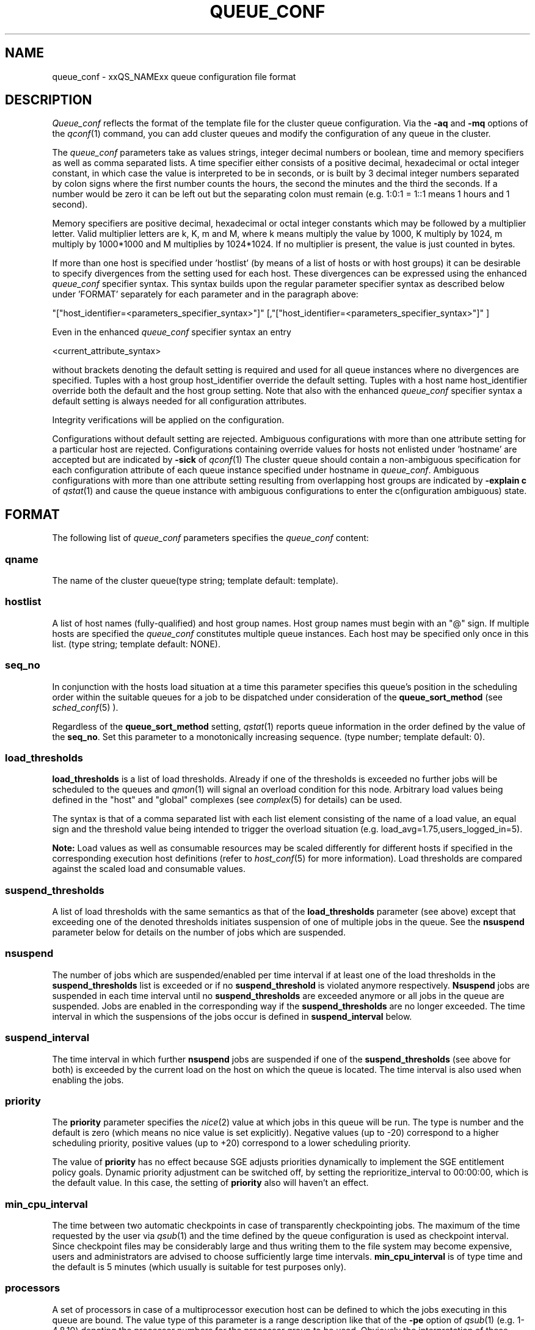 '\" t
.\"___INFO__MARK_BEGIN__
.\"
.\" Copyright: 2004 by Sun Microsystems, Inc.
.\"
.\"___INFO__MARK_END__
.\" $RCSfile: queue_conf.5,v $     Last Update: $Date: 2004-11-12 15:40:06 $     Revision: $Revision: 1.21 $
.\"
.\"
.\" Some handy macro definitions [from Tom Christensen's man(1) manual page].
.\"
.de SB		\" small and bold
.if !"\\$1"" \\s-2\\fB\&\\$1\\s0\\fR\\$2 \\$3 \\$4 \\$5
..
.\"
.de T		\" switch to typewriter font
.ft CW		\" probably want CW if you don't have TA font
..
.\"
.de TY		\" put $1 in typewriter font
.if t .T
.if n ``\c
\\$1\c
.if t .ft P
.if n \&''\c
\\$2
..
.\"
.de M		\" man page reference
\\fI\\$1\\fR\\|(\\$2)\\$3
..
.TH QUEUE_CONF 5 "$Date: 2004-11-12 15:40:06 $" "xxRELxx" "xxQS_NAMExx File Formats"
.\"
.SH NAME
queue_conf \- xxQS_NAMExx queue configuration file format
.\"
.\"
.SH DESCRIPTION
.I Queue_conf
reflects the format of the template file for the cluster queue configuration.
Via the \fB\-aq\fP and \fB\-mq\fP options of the
.M qconf 1
command, you can add cluster queues and modify the configuration of
any queue in the cluster.
.PP
The \fIqueue_conf\fP parameters take as values strings, integer decimal
numbers or boolean, time and memory specifiers as well as comma
separated lists. A time specifier either consists of a positive
decimal, hexadecimal or octal integer constant, in which case the value
is interpreted to be in seconds, or is built by 3 decimal integer
numbers separated by colon signs where the first number counts the
hours, the second the minutes and the third the seconds. If a number
would be zero it can be left out but the separating colon must remain
(e.g. 1:0:1 = 1::1 means 1 hours and 1 second).
.PP
Memory specifiers are positive decimal, hexadecimal or octal integer constants
which may be followed by a multiplier letter. Valid multiplier letters are
k, K, m and M, where k means multiply the value by 1000, K multiply by
1024, m multiply by 1000*1000 and M multiplies by 1024*1024. If no
multiplier is present, the value is just counted in bytes.
.PP
If more than one host is specified under 'hostlist' (by means of a
list of hosts or with host groups) it can be desirable to specify
divergences from the setting used for each host. These divergences
can be expressed using the enhanced \fIqueue_conf\fP specifier syntax.
This syntax builds upon the regular parameter specifier syntax as
described below under 'FORMAT' separately for each parameter and
in the paragraph above:
.PP
"["host_identifier=<parameters_specifier_syntax>"]"
[,"["host_identifier=<parameters_specifier_syntax>"]" ]
.PP
Even in the enhanced \fIqueue_conf\fP specifier syntax an entry
.PP
<current_attribute_syntax>
.PP
without brackets denoting the default setting is required and
used for all queue instances where no divergences are specified.
Tuples with a host group host_identifier override the default
setting. Tuples with a host name host_identifier override both
the default and the host group setting. Note that also with the
enhanced \fIqueue_conf\fP specifier syntax a default setting is always
needed for all configuration attributes.
.PP
Integrity verifications will be applied on the configuration.
.PP
Configurations without default setting are rejected.
Ambiguous configurations with more than one attribute setting for
a particular host are rejected.
Configurations containing override values for hosts not enlisted
under 'hostname' are accepted but are indicated by \fB\-sick\fP
of 
.M qconf 1
The cluster queue should contain a non-ambiguous specification
for each configuration attribute of each queue instance specified
under hostname in \fIqueue_conf\fP. Ambiguous configurations with more
than one attribute setting resulting from overlapping host groups
are indicated by \fB\-explain c\fP of
.M qstat 1
and cause the queue instance
with ambiguous configurations to enter the c(onfiguration ambiguous) state.
.\"
.\"
.SH FORMAT
The following list of \fIqueue_conf\fP parameters specifies the
\fIqueue_conf\fP content:
.SS "\fBqname\fP"
The name of the cluster queue(type string; template default: template).
.SS "\fBhostlist\fP"
A list of host names (fully-qualified) and host group names. Host group 
names must begin with an "@" sign. If multiple hosts are specified 
the \fIqueue_conf\fP constitutes multiple queue instances. Each host may be 
specified only once in this list. (type string; template default: NONE).
.SS "\fBseq_no\fP"
In conjunction with the hosts load situation at a time this 
parameter specifies this queue's position in the scheduling order 
within the suitable queues for a job to be dispatched under consideration 
of the \fBqueue_sort_method\fP (see 
.M sched_conf 5
). 
.PP
Regardless of the \fBqueue_sort_method\fP setting,
.M qstat 1
reports queue information in the order defined by the
value of the \fBseq_no\fP. Set this parameter to a monotonically
increasing sequence. (type number; template default: 0).
.SS "\fBload_thresholds\fP"
\fBload_thresholds\fP is a list of load thresholds. Already if one
of the thresholds is exceeded
no further jobs will be scheduled to the queues and
.M qmon 1
will signal an overload condition for this node. Arbitrary load
values being defined in the "host" and "global" complexes (see
.M complex 5
for details) can be used.
.PP
The syntax is that of a comma separated list
with each list element consisting of the name of a load value, an
equal sign and the threshold value being intended to trigger the
overload situation (e.g. load_avg=1.75,users_logged_in=5).
.PP
.B Note:
Load values as well as consumable resources may be scaled differently
for different
hosts if specified in the corresponding execution host definitions (refer
to
.M host_conf 5
for more information). Load thresholds are compared against the
scaled load and consumable values.
.SS "\fBsuspend_thresholds\fP"
A list of load thresholds with the same semantics as that of the
\fBload_thresholds\fP
parameter (see above) except that exceeding one of the denoted
thresholds initiates suspension of one of multiple jobs in the queue.
See the \fBnsuspend\fP parameter below for details on the number of
jobs which are suspended.
.SS "\fBnsuspend\fP"
The number of jobs which are suspended/enabled
per time interval if at least one of
the load thresholds in the \fBsuspend_thresholds\fP list is exceeded or if
no \fBsuspend_threshold\fP is violated anymore respectively.
\fBNsuspend\fP jobs are suspended in each time interval until no
\fBsuspend_thresholds\fP are exceeded anymore or all jobs in the queue are
suspended. Jobs are enabled in the corresponding way if the
\fBsuspend_thresholds\fP are no longer exceeded.
The time interval in which the suspensions of the jobs occur is defined
in \fBsuspend_interval\fP below.
.\"
.SS "\fBsuspend_interval\fP"
The time interval in which further \fBnsuspend\fP jobs are suspended
if one of the \fBsuspend_thresholds\fP (see above for both) is exceeded
by the current load on the host on which the queue is located.
The time interval is also used when enabling the jobs.
.\"
.SS "\fBpriority\fP"
The \fBpriority\fP parameter specifies the
.M nice 2
value at which jobs in this queue will be run. The type is number and the
default is zero (which means no nice value is set explicitly). Negative 
values (up to -20) correspond to a higher scheduling priority, positive 
values (up to +20) correspond to a lower scheduling priority.
.PP
The value of \fBpriority\fP has no effect because SGE
adjusts priorities dynamically to implement the SGE entitlement policy
goals. Dynamic priority adjustment can be switched off, by setting
the reprioritize_interval to 00:00:00, which is the default value. 
In this case, the setting of \fBpriority\fP also will haven't an effect.
.SS "\fBmin_cpu_interval\fP"
The time between two automatic checkpoints in case of
transparently checkpointing jobs. The maximum of the time requested by
the user via
.M qsub 1
and the time defined by the queue configuration is used as
checkpoint interval. Since checkpoint files may be considerably large
and thus writing them to the file system may become expensive, users
and administrators are advised to choose sufficiently large time
intervals. \fBmin_cpu_interval\fP is of type time and the default is
5 minutes (which usually is suitable for test purposes only).
.SS "\fBprocessors\fP"
A set of processors in case of a multiprocessor execution host can be defined
to which the jobs executing in this queue are bound. The value type of this
parameter is a range description like that of the \fB\-pe\fP
option of
.M qsub 1
(e.g. 1-4,8,10) denoting the processor numbers for the
processor group to be used. Obviously the interpretation of these values
relies on operating system specifics and is thus performed inside
.M xxqs_name_sxx_execd 8
running on the queue host. Therefore, the parsing of the parameter has
to be provided by the execution daemon and the parameter is only passed
through
.M xxqs_name_sxx_qmaster 8
as a string.
.PP
Currently, support is only provided for SGI multiprocessor machines 
running IRIX 6.2 and Digital UNIX multiprocessor machines. In the case of 
Digital UNIX only one job per processor set is allowed to execute at the same 
time, i.e.
.B slots
(see above) should be set to 1 for this queue. 
.SS "\fBqtype\fP"
The type of queue. Currently
.I batch, interactive
or a combination in a comma separated list or
.I NONE.
.PP
The formerly supported types parallel and checkpointing are not allowed 
anymore. A queue
instance is implicitly of type parallel/checkpointing 
if there is a parallel environment or a checkpointing interface specified
for this queue instance in \fBpe_list\fP/\fBckpt_list\fP. 
Formerly possible settings e.g.
.PP
.nf
.ta
qtype   PARALLEL
.fi
.PP  
could be transferred into
.PP
.nf
.ta 
qtype   NONE
pe_list pe_name
.fi
.PP
(type string; default: batch interactive).
.SS "\fBpe_list\fP"
The list of administrator defined parallel environments to be associated with
the queue. The default is
.I NONE.
.SS "\fBckpt_list\fP"
The list of administrator defined checkpointing interfaces to be associated 
with the queue. The default is
.I NONE.
.SS "\fBrerun\fP"
Defines a default behavior for jobs which are aborted by system crashes
or manual "violent" (via
.M kill 1 )
shutdown of the complete xxQS_NAMExx system (including the
.M xxqs_name_sxx_shepherd 8
of the jobs and their process hierarchy) on the queue host. As soon as
.M xxqs_name_sxx_execd 8
is restarted and detects that a job has been aborted for such reasons
it can be restarted if the jobs are restartable. A job may not be
restartable, for example, if it updates databases (first reads then writes
to the same record of a database/file) because the abortion of the job
may have left the database in an inconsistent state. If the owner of a job
wants to overrule the default behavior for the jobs in the queue the
\fB\-r\fP option of
.M qsub 1
can be used.
.PP
The type of this parameter is boolean, thus either TRUE or FALSE can
be specified. The default is FALSE, i.e. do not restart jobs automatically.
.SS "\fBslots\fP"
The maximum number of concurrently executing jobs allowed in the queue.
Type is number.
.SS "\fBtmpdir\fP"
The \fBtmpdir\fP parameter specifies the absolute path to the base of the
temporary directory filesystem. When 
.M xxqs_name_sxx_execd 8
launches a job,
it creates a uniquely-named directory in this filesystem for the purpose
of holding scratch files during job execution. At job completion, this
directory and its contents are removed automatically. The environment
variables TMPDIR and TMP are set to the path of each jobs scratch directory
(type string; default: /tmp).
.SS "\fBshell\fP"
If either \fIposix_compliant\fP or \fIscript_from_stdin\fP is specified
as the \fBshell_start_mode\fP parameter in
.M xxqs_name_sxx_conf 5
the \fBshell\fP parameter specifies the executable
path of the command interpreter (e.g.
.M sh 1
or
.M csh 1 )
to be used to process the job scripts executed in the queue. The
definition of \fBshell\fP can be overruled by the job owner
via the
.M qsub 1
\fB\-S\fP option.
.PP
The type of the parameter is string. The default is /bin/csh.
.SS "\fBshell_start_mode\fP"
This parameter defines the mechanisms which are used to actually
invoke the job scripts on the execution hosts. The following
values are recognized:
.IP \fIunix_behavior\fP
If a user starts a job shell script under UNIX interactively by
invoking it just with the script name the operating system's executable
loader uses the information provided in a comment such as `#!/bin/csh' in
the first line of the script to detect which command interpreter to
start to interpret the script. This mechanism is used by xxQS_NAMExx when
starting jobs if \fIunix_behavior\fP is defined as \fBshell_start_mode\fP.
.\"
.IP \fIposix_compliant\fP
POSIX does not consider first script line comments such a `#!/bin/csh'
as being significant. The POSIX standard for batch queuing systems
(P1003.2d) therefore requires a compliant queuing system to ignore
such lines but to use user specified or configured default command
interpreters instead. Thus, if \fBshell_start_mode\fP is set to
\fIposix_compliant\fP xxQS_NAMExx will either use the command interpreter
indicated by the \fB\-S\fP option of the
.M qsub 1
command or the \fBshell\fP parameter of the queue to be used (see
above).
.\"
.IP \fIscript_from_stdin\fP
Setting the \fBshell_start_mode\fP parameter either to \fIposix_compliant\fP
or \fIunix_behavior\fP requires you to set the umask in use for
.M xxqs_name_sxx_execd 8
such that every user has read access to the active_jobs directory in the
spool directory of the corresponding execution daemon. In case you have
\fBprolog\fP and \fBepilog\fP scripts configured, they also need to be
readable by any user who may execute jobs.
.br
If this violates your
site's security policies you may want to set \fBshell_start_mode\fP
to \fIscript_from_stdin\fP. This will force xxQS_NAMExx to open the
job script as well as the epilogue and prologue scripts for reading into
STDIN as root (if
.M xxqs_name_sxx_execd 8
was started as root) before changing to the job owner's user account.
The script is then fed into the STDIN stream of the command interpreter
indicated by the \fB\-S\fP option of the
.M qsub 1
command or the \fBshell\fP parameter of the queue to be used (see
above).
.br
Thus setting \fBshell_start_mode\fP to \fIscript_from_stdin\fP also
implies \fIposix_compliant\fP behavior. \fBNote\fP, however, that
feeding scripts into the STDIN stream of a command interpreter may
cause trouble if commands like
.M rsh 1
are invoked inside a job script as they also process the STDIN
stream of the command interpreter. These problems can usually be
resolved by redirecting the STDIN channel of those commands to come
from /dev/null (e.g. rsh host date < /dev/null). \fBNote also\fP, that any
command-line options associated with the job are passed to the executing
shell. The shell will only forward them to the job if they are not
recognized as valid shell options.
.PP
The default for \fBshell_start_mode\fP is \fIposix_compliant\fP.
.SS "\fBprolog\fP"
The executable path of a shell script that is started before execution
of xxQS_NAMExx jobs with the same environment setting as that for the
xxQS_NAMExx
jobs to be started afterwards. An optional prefix "user@" specifies the 
user under which this procedure is to be started. The procedures standard
output and the error output stream are written to the same file used also for
the standard output and error output of each job.
This procedure is intended as a means
for the xxQS_NAMExx administrator to automate the execution of general site
specific tasks like the preparation of temporary file systems with the
need for the same context information as the job. This queue configuration 
entry overwrites cluster global or execution host specific
.B prolog
definitions (see
.M xxqs_name_sxx_conf 5 ).
.PP
The default for \fBprolog\fP is the special value NONE, which prevents
from execution of a prologue script.
The  special variables for constituting a command line are the same
like in 
.B prolog
definitions of the cluster configuration (see
.M xxqs_name_sxx_conf 5 ).
.SS "\fBepilog\fP"
The executable path of a shell script that is started after execution
of xxQS_NAMExx jobs with the same environment setting as that for the
xxQS_NAMExx
jobs that has just completed. 
An optional prefix "user@" specifies the user under which this procedure
is to be started. The procedures standard output and the error output 
stream are written to the same file used also for the standard output 
and error output of each job. This procedure is intended as a means
for the xxQS_NAMExx administrator to automate the execution of general site
specific tasks like the cleaning up of temporary file systems with the
need for the same context information as the job. This queue configuration 
entry overwrites cluster global or execution host specific
.B epilog
definitions (see
.M xxqs_name_sxx_conf 5 ).
.PP
The default for \fBepilog\fP is the special value NONE, which prevents
from execution of a epilogue script.
The  special variables for constituting a command line are the same
like in 
.B prolog
definitions of the cluster configuration (see
.M xxqs_name_sxx_conf 5 ).

.SS "\fBstarter_method\fP"
The specified executable path will be used as a job starter
facility responsible for starting batch jobs.
The executable path will be executed instead of the configured
shell to start the job. The job arguments will be passed as
arguments to the job starter. The following environment
variables are used to pass information to the job starter
concerning the shell environment which was configured or
requested to start the job.

.IP "\fISGE_STARTER_SHELL_PATH\fP"
The name of the requested shell to start the job
.IP "\fISGE_STARTER_SHELL_START_MODE\fP"
The configured \fBshell_start_mode\fP
.IP "\fISGE_STARTER_USE_LOGIN_SHELL\fP"
Set to "true" if the shell is supposed to be used as a login shell
(see \fBlogin_shells\fP in
.M xxqs_name_sxx_conf 5 )
.PP
The starter_method will not be invoked for qsh, qlogin or qrsh acting as rlogin.

.SS "\fBsuspend_method\fP"
.SS "\fBresume_method\fP"
.SS "\fBterminate_method\fP"

These parameters can be used for overwriting the default method used by
xxQS_NAMExx for suspension, release of a suspension and for termination
of a job. Per default, the signals SIGSTOP, SIGCONT and SIGKILL are
delivered to the job to perform these actions. However, for some
applications this is not appropriate.

If no executable path is given, xxQS_NAMExx takes the specified
parameter entries as the signal to be delivered instead of the default
signal. A signal must be either a positive number or a signal name with
\fB"SIG"\fP as prefix and the signal name as printed by
.I kill -l
(e.g.  SIGTERM).

If an executable path is given (it must be an \fIabsolute path\fP starting
with a "/") then this command together with its arguments is started by
xxQS_NAMExx to perform the appropriate action. The following special
variables are expanded at runtime and can be used (besides any other
strings which have to be interpreted by the procedures) to constitute a
command line:

.IP "\fI$host\fP"
The name of the host on which the procedure is started.
.IP "\fI$job_owner\fP"
The user name of the job owner.
.IP "\fI$job_id\fP"
xxQS_NAMExx's unique job identification number.
.IP "\fI$job_name\fP"
The name of the job.
.IP "\fI$queue\fP"
The name of the queue.
.IP "\fI$job_pid\fP"
The pid of the job.

.SS "\fBnotify\fP"
The time waited between delivery of SIGUSR1/SIGUSR2 
notification signals and suspend/kill signals if job was submitted with
the
.M qsub 1
\fI\-notify\fP option.
.SS "\fBowner_list\fP"
The \fBowner_list\fP names the login names (in a comma separated list)
of those users who are
authorized to disable and suspend this queue through 
.M qmod 1
(xxQS_NAMExx operators and managers can do this by default). It is customary 
to set this field for queues on
interactive workstations where the computing resources are shared between
interactive sessions and xxQS_NAMExx jobs, allowing the workstation owner to have
priority access
(type string; default: NONE).
.SS "\fBuser_lists\fP"
The \fBuser_lists\fP parameter contains a comma separated list of so called
user access lists as described in
.M access_list 5 .
Each user contained in at least one of the enlisted access lists has
access to the queue. If the \fBuser_lists\fP parameter is set to
NONE (the default) any user has access being not explicitly excluded
via the \fBxuser_lists\fP parameter described below.
If a user is contained both in an access list enlisted in \fBxuser_lists\fP
and \fBuser_lists\fP the user is denied access to the queue.
.SS "\fBxuser_lists\fP"
The \fBxuser_lists\fP parameter contains a comma separated list of so called
user access lists as described in
.M access_list 5 .
Each user contained in at least one of the enlisted access lists is not
allowed to access the queue. If the \fBxuser_lists\fP parameter is set to
NONE (the default) any user has access.
If a user is contained both in an access list enlisted in \fBxuser_lists\fP
and \fBuser_lists\fP the user is denied access to the queue.
.SS "\fBprojects\fP"
The \fBprojects\fP parameter contains a comma separated list of projects
that have access to the queue. Any projects not in this list are denied
access to the queue. If set to NONE (the default), any project
has access that is not specifically excluded via the \fBxprojects\fP
parameter described below. If a project is in both the \fBprojects\fP and
\fBxprojects\fP parameters, the project is denied access to the queue.
.SS "\fBxprojects\fP"
The \fBxprojects\fP parameter contains a comma separated list of projects
that are denied access to the queue. If set to NONE (the default), no
projects are denied access other than those denied access based on the
\fBprojects\fP parameter described above.  If a project is in both the 
\fBprojects\fP and \fBxprojects\fP parameters, the project is denied
access to the queue.
.SS "\fBsubordinate_list\fP"
A list of xxQS_NAMExx cluster queues. Relationship however are in effect
only between queue instances residing at the same host. If there is a 
queue instance (be in the sub- or superordinated one) on only one
particular host this relationship is ignored.
queue instances residing on the same host will be suspended when a specified 
count of jobs is running in this queue instance.
The list specification is the same as that of the \fBload_thresholds\fP
parameter above, e.g. low_pri_q=5,small_q. The numbers denote the
job slots of the queue that have to be filled to trigger the suspension
of the subordinated queue. If no value is assigned a
suspension is triggered if all slots of the queue are filled.
.PP
On nodes which
host more than one queue, you might wish to accord better service to certain
classes of jobs (e.g., queues that are dedicated to parallel processing might
need priority over low priority production queues; default: NONE).
.SS "\fBcomplex_values\fP"
.B complex_values
defines quotas for resource attributes managed via this 
queue. The syntax is the same as for
.B load_thresholds
(see above). The quotas are related to the resource consumption of
all jobs in a queue in the case of consumable resources (see
.M complex 5
for details on consumable resources) or they are interpreted on a
per queue slot (see
.B slots
above) 
basis in the case of non-consumable resources. Consumable resource 
attributes are commonly used to manage free memory, free disk space or 
available floating software licenses while non-consumable attributes 
usually define distinctive characteristics like type of hardware installed.
.PP
For consumable resource attributes an available resource amount is 
determined by subtracting the current resource consumption of all 
running jobs in the queue from the quota in the
.B complex_values
list. Jobs 
can only be dispatched to a queue if no resource requests exceed any
corresponding resource 
availability obtained by this scheme. The quota definition in the 
.B complex_values
list is automatically replaced by the current load value 
reported for this attribute, if load is monitored for this resource and if the 
reported load value is more stringent than the quota. This effectively 
avoids oversubscription of resources.
.PP
\fBNote:\fP Load values replacing the quota specifications may have become 
more stringent because they have been scaled (see
.M host_conf 5 )
and/or load adjusted (see
.M sched_conf 5 ).
The \fI\-F\fP option of
.M qstat 1
and the load display in the
.M qmon 1
queue control dialog (activated by 
clicking on a queue icon while the "Shift" key is pressed) provide 
detailed information on the actual availability of consumable 
resources and on the origin of the values taken into account currently.
.PP
\fBNote also:\fP The resource consumption of running jobs
(used for the availability 
calculation) as well as the resource requests of the jobs waiting to be 
dispatched either may be derived from explicit user requests during 
job submission (see the \fI\-l\fP option to
.M qsub 1 )
or from a "default" value 
configured for an attribute by the administrator (see
.M complex 5 ).
The \fI\-r\fP option to
.M qstat 1
can be used for retrieving full detail on the actual 
resource requests of all jobs in the system.
.PP
For non-consumable resources xxQS_NAMExx simply compares the 
job's attribute requests with the corresponding specification in 
.B complex_values
taking the relation operator of the complex attribute 
definition into account (see
.M complex 5 ).
If the result of the comparison is 
"true", the queue is suitable for the job with respect to the particular 
attribute. For parallel jobs each queue slot to be occupied by a parallel task 
is meant to provide the same resource attribute value.
.PP
\fBNote:\fP Only numeric complex attributes can be defined as consumable 
resources and hence non-numeric attributes are always handled on a 
per queue slot basis.
.PP
The default value for this parameter is NONE, i.e. no administrator 
defined resource attribute quotas are associated with the queue.
.SS "\fBcalendar\fP"
specifies the
.B calendar
to be valid for this queue or contains NONE (the 
default). A calendar defines the availability of a queue depending on time 
of day, week and year. Please refer to
.M calendar_conf 5
for details on the xxQS_NAMExx calendar facility.
.PP
\fBNote:\fP Jobs can request queues with a certain calendar model via a 
"\fI\-l c=<cal_name>\fP" option to
.M qsub 1 .
.SS "\fBinitial_state\fP"
defines an initial state for the queue either when adding the queue to the 
system for the first time or on start-up of the
.M xxqs_name_sxx_execd 8
on the host on 
which the queue resides. Possible values are:
.IP default 1i
The queue is enabled when adding the queue or is reset to the previous 
status when
.M xxqs_name_sxx_execd 8
comes up (this corresponds to the behavior in 
earlier xxQS_NAMExx releases not supporting initial_state).
.IP enabled 1i
The queue is enabled in either case. This is equivalent to a manual and 
explicit '\fIqmod \-e\fP' command (see
.M qmod 1 ).
.IP disabled 1i
The queue is disable in either case. This is equivalent to a manual and 
explicit '\fIqmod \-d\fP' command (see
.M qmod 1 ).
.PP
.SH "RESOURCE LIMITS"
The first two resource limit parameters,
\fBs_rt\fP and \fBh_rt\fP, are implemented by 
xxQS_NAMExx. They define the "real time" or also called "elapsed" or 
"wall clock" time having passed since the start of the job. If \fBh_rt\fP
is exceeded by a job running in the queue, it is aborted via the SIGKILL
signal (see
.M kill 1 ).
If \fBs_rt\fP is exceeded, the job is first
"warned" via the SIGUSR1 signal (which can be caught by the job) and
finally aborted after the notification time 
defined in the queue configuration parameter
.B notify
(see above) has passed.
.PP
The resource limit parameters \fBs_cpu\fP and \fBh_cpu\fP are implemented
by xxQS_NAMExx as a job limit. They 
impose a limit on the amount of combined CPU time consumed by all the
processes in the job. 
If \fBh_cpu\fP is exceeded by a job running in the queue, it is aborted via
a SIGKILL signal (see 
.M kill 1 ).
If \fBs_cpu\fP is exceeded, the job is sent a SIGXCPU signal
which can be caught by the job.  
If you wish to allow a job to be "warned" so it can exit gracefully
before it is killed then you 
should set the \fBs_cpu\fP limit to a lower value than \fBh_cpu\fP.
For parallel processes, the limit is 
applied per slot which means that the limit is multiplied by the
number of slots being used by 
the job before being applied.
.PP
The resource limit parameters \fBs_vmem\fP and \fBh_vmem\fP
are implemented by xxQS_NAMExx
as a job limit. 
They impose a limit on the amount of combined virtual memory consumed
by all the processes 
in the job. If \fBh_vmem\fP is exceeded by a job running in the queue, it is
aborted via a 
SIGKILL signal (see kill(1)).  If \fBs_vmem\fP is exceeded, the job is sent
a SIGXCPU signal which 
can be caught by the job.  If you wish to allow a job to be "warned"
so it can exit gracefully 
before it is killed then you should set the \fBs_vmem\fP limit to a lower
value than \fBh_vmem\fP.
For parallel processes, the limit is 
applied per slot which means that the limit is multiplied by the
number of slots being used by 
the job before being applied.
.PP
The remaining parameters in the queue configuration template specify
per job soft and hard resource limits as implemented by the
.M setrlimit 2
system call. See this manual page on your system for more information.
By default, each limit field is set to infinity (which means RLIM_INFINITY
as described in the
.M setrlimit 2
manual page). The value type for the CPU-time limits \fBs_cpu\fP and
\fBh_cpu\fP is time. The value type for the other limits is memory.
\fBNote:\fP Not all systems support
.M setrlimit 2 .
.PP
\fBNote also:\fP s_vmem and h_vmem (virtual memory) are only
available on systems supporting RLIMIT_VMEM (see
.M setrlimit 2
on your operating system).
.PP
The UNICOS operating system supplied by SGI/Cray does not support the
.M setrlimit 2
system call, using their own resource limit-setting system call instead.
For UNICOS systems only, the following meanings apply:
.IP "s_cpu" 1i
The per-process CPU time limit in seconds.
.IP "s_core" 1i
The per-process maximum core file size in bytes.
.IP "s_data" 1i
The per-process maximum memory limit in bytes.
.IP "s_vmem" 1i
The same as s_data (if both are set the minimum is used). 
.IP "h_cpu" 1i
The per-job CPU time limit in seconds.
.IP "h_data" 1i
The per-job maximum memory limit in bytes.
.IP "h_vmem" 1i
The same as h_data (if both are set the minimum is used). 
.IP "h_fsize" 1i
The total number of disk blocks that this job can create.
.PP
.\"
.SH "SEE ALSO"
.M xxqs_name_sxx_intro 1 ,
.M csh 1 ,
.M qconf 1 ,
.M qmon 1 ,
.M qrestart 1 ,
.M qstat 1 ,
.M qsub 1 ,
.M sh 1 ,
.M nice 2 ,
.M setrlimit 2 ,
.M access_list 5 ,
.M calendar_conf 5 ,
.M xxqs_name_sxx_conf 5 ,
.M complex 5 ,
.M host_conf 5 ,
.M sched_conf 5 ,
.M xxqs_name_sxx_execd 8 ,
.M xxqs_name_sxx_qmaster 8 ,
.M xxqs_name_sxx_shepherd 8 .
.\"
.SH "COPYRIGHT"
See
.M xxqs_name_sxx_intro 1
for a full statement of rights and permissions.
